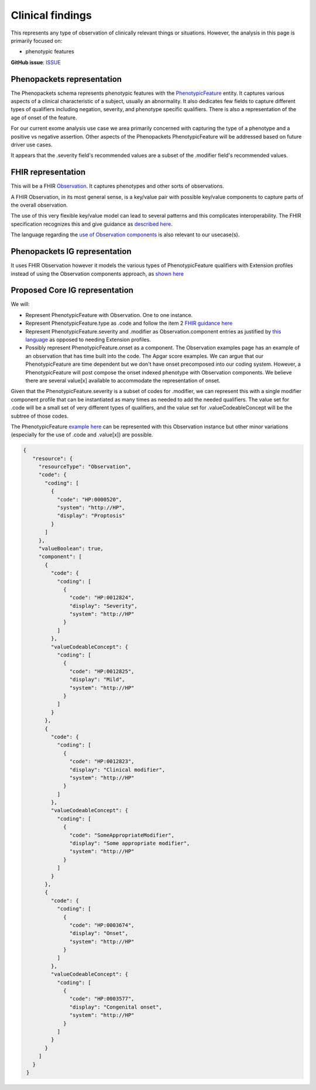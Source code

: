 Clinical findings
==============================

This represents any type of observation of clinically relevant things or situations. However, the analysis in this page is primarily focused on:

-  phenotypic features

**GitHub issue**: `ISSUE <https://github.com/phenopackets/domain-analysis/issues/15>`_

Phenopackets representation
++++++++++++++++++++++++++++++

The Phenopackets schema represents phenotypic features with the `PhenotypicFeature <https://phenopackets-schema.readthedocs.io/en/latest/phenotype.html>`_ entity. It captures various aspects of a clinical characteristic of a subject, usually an abnormality. It also dedicates few fields to capture different types of qualifiers including negation, severity, and phenotype specific qualifiers. There is also a representation of the age of onset of the feature.

For our current exome analysis use case we area primarily concerned with capturing the type of a phenotype and a positive vs negative assertion. Other aspects of the Phenopackets PhenotypicFeature will be addressed based on future driver use cases.

It appears that the .severity field's recommended values are a subset of the .modifier field's recommended values.

FHIR representation
+++++++++++++++++++++

This will be a FHIR `Observation <https://www.hl7.org/fhir/observation.html>`_. It captures phenotypes and other sorts of observations.

A FHIR Observation, in its most general sense, is a key/value pair with possible key/value components to capture parts of the overall observation.

The use of this very flexible key/value model can lead to several patterns and this complicates interoperability. The FHIR specification recognizes this and give guidance as `described here <https://www.hl7.org/fhir/observation.html#code-interop>`_. 

The language regarding the `use of Observation components <https://www.hl7.org/fhir/observation.html#gr-comp>`_ is also relevant to our usecase(s).

Phenopackets IG representation
++++++++++++++++++++++++++++++++

It uses FHIR Observation however it models the various types of PhenotypicFeature qualifiers with Extension profiles instead of using the Observation components approach, as `shown here <https://aehrc.github.io/fhir-phenopackets-ig/StructureDefinition-PhenotypicFeature.html>`_

Proposed Core IG representation
+++++++++++++++++++++++++++++++++

We will:

- Represent PhenotypicFeature with Observation. One to one instance.
- Represent PhenotypicFeature.type as .code and follow the item 2 `FHIR guidance here <https://www.hl7.org/fhir/observation.html#guidance>`_
- Represent PhenotypicFeature.severity and .modifier as Observation.component entries as justified by `this language <https://www.hl7.org/fhir/observation.html#gr-comp>`_ as opposed to needing Extension profiles.
- Possibly represent PhenotypicFeature.onset as a component. The Observation examples page has an example of an observation that has time built into the code. The Apgar score examples. We can argue that our PhenotypicFeature are time dependent but we don't have onset precomposed into our coding system. However, a PhenotypicFeature will post compose the onset indexed phenotype with Observation components. We believe there are several value[x] available to accommodate the representation of onset.

Given that the PhenotypicFeature.severity is a subset of codes for .modifier, we can represent this with a single modifier component profile that can be instantiated as many times as needed to add the needed qualifiers. The value set for .code will be a small set of very different types of qualifiers, and the value set for .valueCodeableConcept will be the subtree of those codes.

The PhenotypicFeature `example here <https://phenopackets-schema.readthedocs.io/en/latest/phenotype.html>`_ can be represented with this Observation instance but other minor variations (especially for the use of .code and .value[x]) are possible.

.. code-block:: JSON

   {
      "resource": {
        "resourceType": "Observation",
        "code": {
          "coding": [
            {
              "code": "HP:0000520",
              "system": "http://HP",
              "display": "Proptosis"
            }
          ]
        },
        "valueBoolean": true,
        "component": [
          {
            "code": {
              "coding": [
                {
                  "code": "HP:0012824",
                  "display": "Severity",
                  "system": "http://HP"
                }
              ]
            },
            "valueCodeableConcept": {
              "coding": [
                {
                  "code": "HP:0012825",
                  "display": "Mild",
                  "system": "http://HP"
                }
              ]
            }
          },
          {
            "code": {
              "coding": [
                {
                  "code": "HP:0012823",
                  "display": "Clinical modifier",
                  "system": "http://HP"
                }
              ]
            },
            "valueCodeableConcept": {
              "coding": [
                {
                  "code": "SomeAppropriateModifier",
                  "display": "Some appropriate modifier",
                  "system": "http://HP"
                }
              ]
            }
          },
          {
            "code": {
              "coding": [
                {
                  "code": "HP:0003674",
                  "display": "Onset",
                  "system": "http://HP"
                }
              ]
            },
            "valueCodeableConcept": {
              "coding": [
                {
                  "code": "HP:0003577",
                  "display": "Congenital onset",
                  "system": "http://HP"
                }
              ]
            }
          }
        ]
      }
    }

